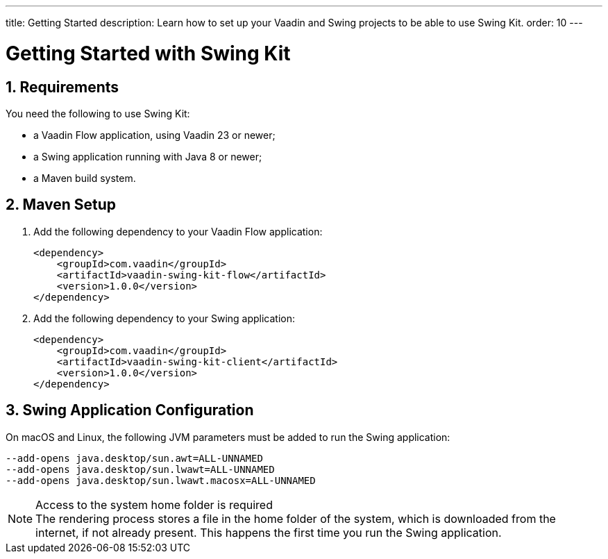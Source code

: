 ---
title: Getting Started
description: Learn how to set up your Vaadin and Swing projects to be able to use Swing Kit.
order: 10
---

= Getting Started with Swing Kit
:sectnums:
:swing-kit-version: 1.0.0

== Requirements

You need the following to use Swing Kit:

- a Vaadin Flow application, using Vaadin 23 or newer;
- a Swing application running with Java 8 or newer;
- a Maven build system.

== Maven Setup

. Add the following dependency to your Vaadin Flow application:
+
[source,xml,subs="+attributes"]
----
<dependency>
    <groupId>com.vaadin</groupId>
    <artifactId>vaadin-swing-kit-flow</artifactId>
    <version>{swing-kit-version}</version>
</dependency>
----

. Add the following dependency to your Swing application:
+
[source,xml,subs="+attributes"]
----
<dependency>
    <groupId>com.vaadin</groupId>
    <artifactId>vaadin-swing-kit-client</artifactId>
    <version>{swing-kit-version}</version>
</dependency>
----

== Swing Application Configuration

On macOS and Linux, the following JVM parameters must be added to run the Swing application:

[source]
----
--add-opens java.desktop/sun.awt=ALL-UNNAMED
--add-opens java.desktop/sun.lwawt=ALL-UNNAMED
--add-opens java.desktop/sun.lwawt.macosx=ALL-UNNAMED
----

.Access to the system home folder is required
[NOTE]
The rendering process stores a file in the home folder of the system, which is downloaded from the internet, if not already present.
This happens the first time you run the Swing application.
